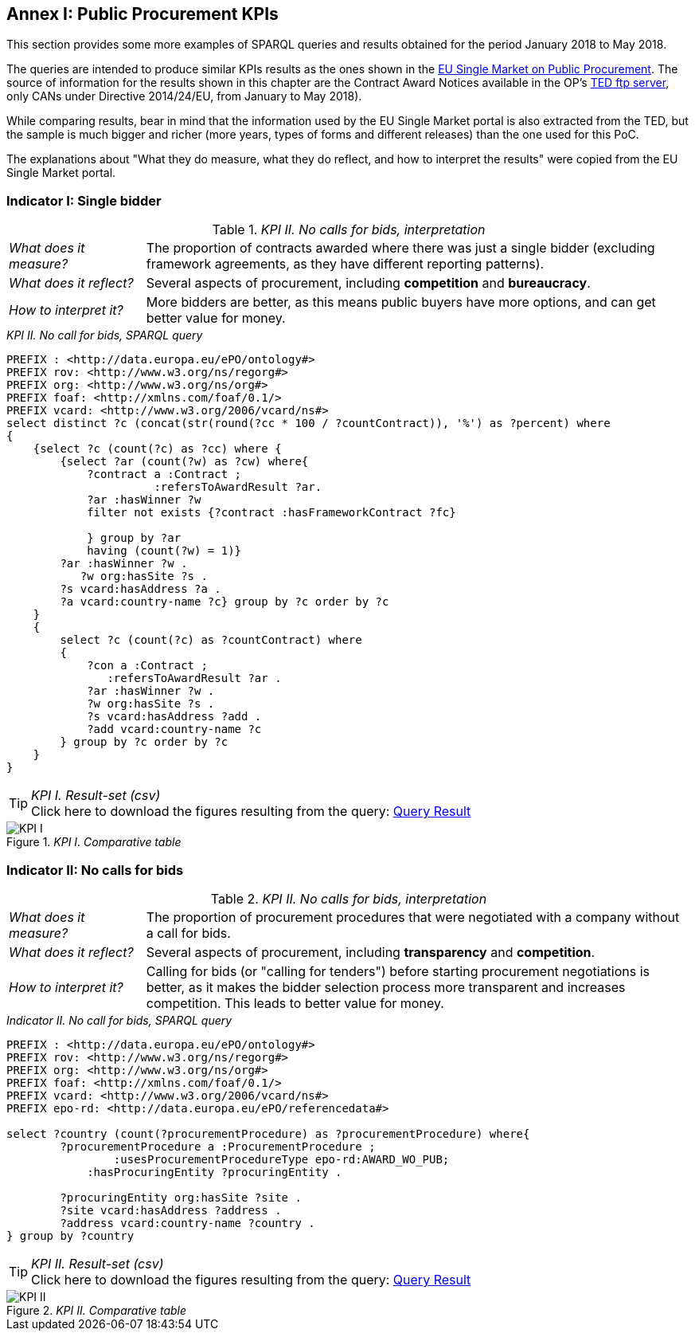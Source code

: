 == Annex I: Public Procurement KPIs

This section provides some more examples of SPARQL queries and results obtained
for the period January 2018 to May 2018.

The queries are intended to produce similar
KPIs results as the ones shown in the
link:http://ec.europa.eu/internal_market/scoreboard/performance_per_policy_area/public_procurement/index_en.htm[EU Single Market on Public Procurement].
The source of information for the results shown in this chapter are the
Contract Award Notices available in the OP's link:ftp://ted.europa.eu[TED ftp server],
only CANs under Directive 2014/24/EU, from January to May 2018).

While comparing results, bear in mind that the information used by the EU Single Market portal
is also extracted from the TED, but the sample is much bigger and richer (more years, types of forms and different
releases) than the one used for this PoC.

The explanations about "What they do measure, what they do reflect, and how to interpret the
results" were copied from the EU Single Market portal.

=== Indicator I: Single bidder

._KPI II. No calls for bids, interpretation_
[cols="<1,<4"]
|===
|_What does it measure?_|The proportion of contracts awarded where there was just a single bidder (excluding framework agreements, as they have different reporting patterns).
|_What does it reflect?_|Several aspects of procurement, including *competition* and *bureaucracy*.
|_How to interpret it?_|More bidders are better, as this means public buyers have more options, and can get better value for money.
|===

._KPI II. No call for bids, SPARQL query_
[code]
----
PREFIX : <http://data.europa.eu/ePO/ontology#>
PREFIX rov: <http://www.w3.org/ns/regorg#>
PREFIX org: <http://www.w3.org/ns/org#>
PREFIX foaf: <http://xmlns.com/foaf/0.1/>
PREFIX vcard: <http://www.w3.org/2006/vcard/ns#>
select distinct ?c (concat(str(round(?cc * 100 / ?countContract)), '%') as ?percent) where
{
    {select ?c (count(?c) as ?cc) where {
        {select ?ar (count(?w) as ?cw) where{
            ?contract a :Contract ;
                      :refersToAwardResult ?ar.
            ?ar :hasWinner ?w
            filter not exists {?contract :hasFrameworkContract ?fc}

            } group by ?ar
            having (count(?w) = 1)}
        ?ar :hasWinner ?w .
           ?w org:hasSite ?s .
        ?s vcard:hasAddress ?a .
        ?a vcard:country-name ?c} group by ?c order by ?c
    }
    {
        select ?c (count(?c) as ?countContract) where
        {
            ?con a :Contract ;
               :refersToAwardResult ?ar .
            ?ar :hasWinner ?w .
            ?w org:hasSite ?s .
            ?s vcard:hasAddress ?add .
            ?add vcard:country-name ?c
        } group by ?c order by ?c
    }
}
----

._KPI I. Result-set (csv)_
TIP: Click here to download the figures resulting from the query:
link:./images/KPI_I_QueryResult.csv[Query Result]

._KPI I. Comparative table_
image::KPI_I_EU.png[KPI I, align="center"]

=== Indicator II: No calls for bids

._KPI II. No calls for bids, interpretation_
[cols="<1,<4"]
|===
|_What does it measure?_|The proportion of procurement procedures that were negotiated with a company without a call for bids.
|_What does it reflect?_|Several aspects of procurement, including *transparency* and *competition*.
|_How to interpret it?_|Calling for bids (or "calling for tenders") before starting procurement negotiations is better,
as it makes the bidder selection process more transparent and increases competition. This leads to better value for money.
|===

._Indicator II. No call for bids, SPARQL query_
[code]
----
PREFIX : <http://data.europa.eu/ePO/ontology#>
PREFIX rov: <http://www.w3.org/ns/regorg#>
PREFIX org: <http://www.w3.org/ns/org#>
PREFIX foaf: <http://xmlns.com/foaf/0.1/>
PREFIX vcard: <http://www.w3.org/2006/vcard/ns#>
PREFIX epo-rd: <http://data.europa.eu/ePO/referencedata#>

select ?country (count(?procurementProcedure) as ?procurementProcedure) where{
    	?procurementProcedure a :ProcurementProcedure ;
         	:usesProcurementProcedureType epo-rd:AWARD_WO_PUB;
            :hasProcuringEntity ?procuringEntity .

        ?procuringEntity org:hasSite ?site .
        ?site vcard:hasAddress ?address .
    	?address vcard:country-name ?country .
} group by ?country
----

._KPI II. Result-set (csv)_

TIP: Click here to download the figures resulting from the query:
link:./images/KPI_II_QueryResult.csv[Query Result]

._KPI II. Comparative table_
image::KPI_II_EU.png[KPI II, align="center"]

